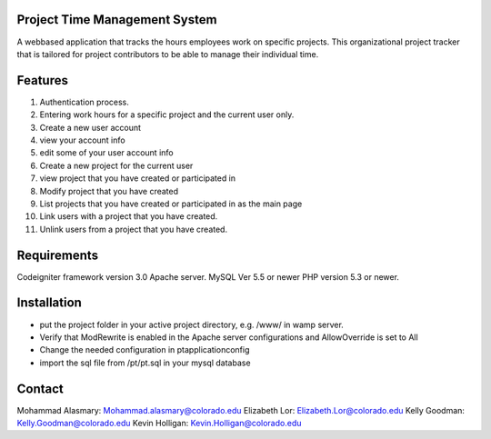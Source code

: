 Project Time Management System
==============================

A webbased application that tracks the hours employees work on specific projects. This
organizational project tracker that is tailored for project contributors to be able to manage their
individual time.

Features
=========
1. Authentication process.
2. Entering work hours for a specific project and the current user only.
3. Create a new user account
4. view your account info
5. edit some of your user account info
6. Create a new project for the current user
7. view project that you have created or participated in
8. Modify project that you have created
9. List projects that you have created or participated in as the main page
10. Link users with a project that you have created.
11. Unlink users from a project that you have created.

Requirements
=============
Codeigniter framework version 3.0
Apache server.
MySQL Ver 5.5 or newer
PHP version 5.3 or newer.

Installation
=============
- put the project folder in your active project directory, e.g. /www/ in wamp server.
- Verify that ModRewrite is enabled in the Apache server configurations and AllowOverride is set to All
- Change the needed configuration in pt\application\config\
- import the sql file from /pt/pt.sql in your mysql database

Contact
=========
Mohammad Alasmary: Mohammad.alasmary@colorado.edu
Elizabeth Lor: Elizabeth.Lor@colorado.edu
Kelly Goodman: Kelly.Goodman@colorado.edu
Kevin Holligan: Kevin.Holligan@colorado.edu